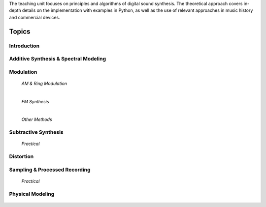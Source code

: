 .. title: Sound Synthesis Introduction
.. slug: sound-synthesis-introduction
.. date: 2020-03-20 10:59:06 UTC
.. tags:
.. category:
.. link:
.. description:
.. type: text
.. nocomments: true




.. raw:: html

   <h1 align="center">
   <img width="400" src="/images/spree_system.JPG" alt="-">
   </h1>


The teaching unit focuses on principles and algorithms of digital sound synthesis. The theoretical approach covers in-depth details on the implementation with examples in Python, as well as the use of relevant approaches in music history and commercial devices.


Topics
======


Introduction
------------

  .. post-list::
     :categories: _sound_synthesis:introduction_2
     :sort: date


Additive Synthesis & Spectral Modeling
--------------------------------------

  .. post-list::
     :categories: _sound_synthesis:spectral
     :sort: priority

Modulation
----------

  *AM & Ring Modulation*

  .. post-list::
     :categories: _sound_synthesis:am-ringmod
     :sort: priority

  |


  *FM Synthesis*

  .. post-list::
     :categories: _sound_synthesis:fm-synthesis
     :sort: priority


  |

  *Other Methods*

  .. post-list::
     :categories: _sound_synthesis:modulation
     :sort: priority



Subtractive Synthesis
---------------------

  .. post-list::
     :categories: _sound_synthesis:subtractive
     :sort: priority

  *Practical*

  .. post-list::
    :categories: _sound_synthesis:subtractive-practical
    :sort: priority


Distortion
----------

 .. post-list::
    :categories: _sound_synthesis:distortion
    :sort: priority



Sampling & Processed Recording
------------------------------

  .. post-list::
     :categories: _sound_synthesis:sampling
     :sort: date

  .. post-list::
     :categories: _sound_synthesis:granular
     :sort: date

  .. post-list::
     :categories: _sound_synthesis:concatenative
     :sort: date

  *Practical*

  .. post-list::
    :categories: _sound_synthesis:sampling-practical
    :sort: priority

Physical Modeling
-----------------

  .. post-list::
     :categories: _sound_synthesis:physical
     :sort: priority
